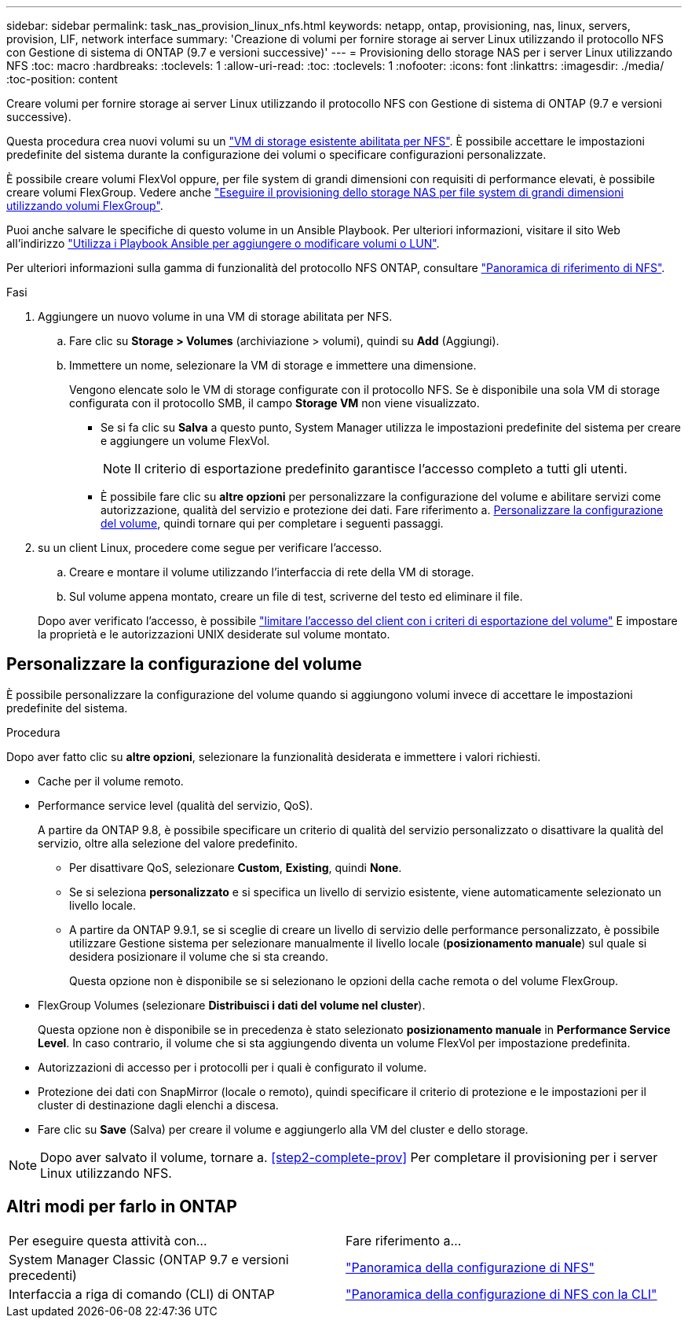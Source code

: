 ---
sidebar: sidebar 
permalink: task_nas_provision_linux_nfs.html 
keywords: netapp, ontap, provisioning, nas, linux, servers, provision, LIF, network interface 
summary: 'Creazione di volumi per fornire storage ai server Linux utilizzando il protocollo NFS con Gestione di sistema di ONTAP (9.7 e versioni successive)' 
---
= Provisioning dello storage NAS per i server Linux utilizzando NFS
:toc: macro
:hardbreaks:
:toclevels: 1
:allow-uri-read: 
:toc: 
:toclevels: 1
:nofooter: 
:icons: font
:linkattrs: 
:imagesdir: ./media/
:toc-position: content


[role="lead"]
Creare volumi per fornire storage ai server Linux utilizzando il protocollo NFS con Gestione di sistema di ONTAP (9.7 e versioni successive).

Questa procedura crea nuovi volumi su un link:task_nas_enable_linux_nfs.html["VM di storage esistente abilitata per NFS"]. È possibile accettare le impostazioni predefinite del sistema durante la configurazione dei volumi o specificare configurazioni personalizzate.

È possibile creare volumi FlexVol oppure, per file system di grandi dimensioni con requisiti di performance elevati, è possibile creare volumi FlexGroup. Vedere anche link:task_nas_provision_flexgroup.html["Eseguire il provisioning dello storage NAS per file system di grandi dimensioni utilizzando volumi FlexGroup"].

Puoi anche salvare le specifiche di questo volume in un Ansible Playbook. Per ulteriori informazioni, visitare il sito Web all'indirizzo link:task_admin_use_ansible_playbooks_add_edit_volumes_luns.html["Utilizza i Playbook Ansible per aggiungere o modificare volumi o LUN"].

Per ulteriori informazioni sulla gamma di funzionalità del protocollo NFS ONTAP, consultare link:nfs-admin/index.html["Panoramica di riferimento di NFS"].

.Fasi
. Aggiungere un nuovo volume in una VM di storage abilitata per NFS.
+
.. Fare clic su *Storage > Volumes* (archiviazione > volumi), quindi su *Add* (Aggiungi).
.. Immettere un nome, selezionare la VM di storage e immettere una dimensione.
+
Vengono elencate solo le VM di storage configurate con il protocollo NFS. Se è disponibile una sola VM di storage configurata con il protocollo SMB, il campo *Storage VM* non viene visualizzato.

+
*** Se si fa clic su *Salva* a questo punto, System Manager utilizza le impostazioni predefinite del sistema per creare e aggiungere un volume FlexVol.
+

NOTE: Il criterio di esportazione predefinito garantisce l'accesso completo a tutti gli utenti.

*** È possibile fare clic su *altre opzioni* per personalizzare la configurazione del volume e abilitare servizi come autorizzazione, qualità del servizio e protezione dei dati. Fare riferimento a. <<Personalizzare la configurazione del volume>>, quindi tornare qui per completare i seguenti passaggi.




. [[step2-complete-mov,Passo 2 nel workflow]] su un client Linux, procedere come segue per verificare l'accesso.
+
.. Creare e montare il volume utilizzando l'interfaccia di rete della VM di storage.
.. Sul volume appena montato, creare un file di test, scriverne del testo ed eliminare il file.


+
Dopo aver verificato l'accesso, è possibile link:task_nas_provision_export_policies.html["limitare l'accesso del client con i criteri di esportazione del volume"] E impostare la proprietà e le autorizzazioni UNIX desiderate sul volume montato.





== Personalizzare la configurazione del volume

È possibile personalizzare la configurazione del volume quando si aggiungono volumi invece di accettare le impostazioni predefinite del sistema.

.Procedura
Dopo aver fatto clic su *altre opzioni*, selezionare la funzionalità desiderata e immettere i valori richiesti.

* Cache per il volume remoto.
* Performance service level (qualità del servizio, QoS).
+
A partire da ONTAP 9.8, è possibile specificare un criterio di qualità del servizio personalizzato o disattivare la qualità del servizio, oltre alla selezione del valore predefinito.

+
** Per disattivare QoS, selezionare *Custom*, *Existing*, quindi *None*.
** Se si seleziona *personalizzato* e si specifica un livello di servizio esistente, viene automaticamente selezionato un livello locale.
** A partire da ONTAP 9.9.1, se si sceglie di creare un livello di servizio delle performance personalizzato, è possibile utilizzare Gestione sistema per selezionare manualmente il livello locale (*posizionamento manuale*) sul quale si desidera posizionare il volume che si sta creando.
+
Questa opzione non è disponibile se si selezionano le opzioni della cache remota o del volume FlexGroup.



* FlexGroup Volumes (selezionare *Distribuisci i dati del volume nel cluster*).
+
Questa opzione non è disponibile se in precedenza è stato selezionato *posizionamento manuale* in *Performance Service Level*. In caso contrario, il volume che si sta aggiungendo diventa un volume FlexVol per impostazione predefinita.

* Autorizzazioni di accesso per i protocolli per i quali è configurato il volume.
* Protezione dei dati con SnapMirror (locale o remoto), quindi specificare il criterio di protezione e le impostazioni per il cluster di destinazione dagli elenchi a discesa.
* Fare clic su *Save* (Salva) per creare il volume e aggiungerlo alla VM del cluster e dello storage.



NOTE: Dopo aver salvato il volume, tornare a. <<step2-complete-prov>> Per completare il provisioning per i server Linux utilizzando NFS.



== Altri modi per farlo in ONTAP

|===


| Per eseguire questa attività con... | Fare riferimento a... 


| System Manager Classic (ONTAP 9.7 e versioni precedenti) | link:https://docs.netapp.com/us-en/ontap-sm-classic/nfs-config/index.html["Panoramica della configurazione di NFS"^] 


| Interfaccia a riga di comando (CLI) di ONTAP | link:nfs-config/index.html["Panoramica della configurazione di NFS con la CLI"] 
|===